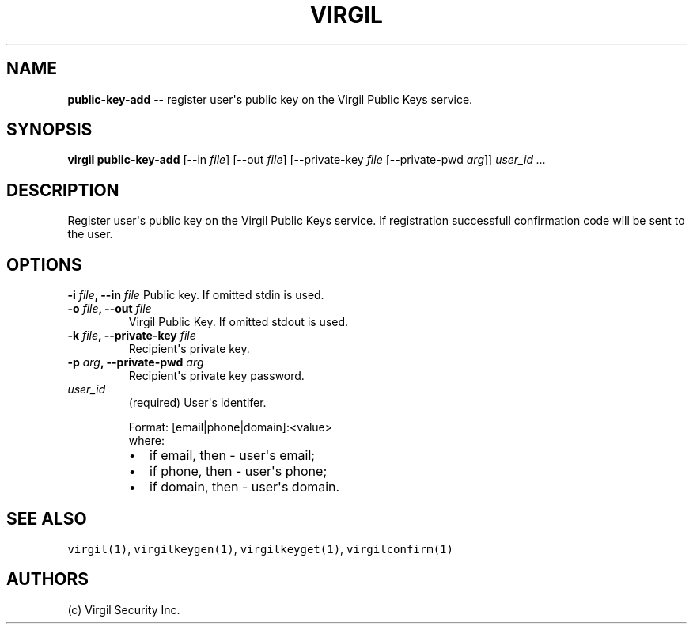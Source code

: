 .TH "VIRGIL" "1" "October 14, 2015" "Virgil Security CLI (0.3.0)" "BSD General Commands Manual"
.SH NAME
\f[B]public-key-add\f[] \-\- register user\[aq]s public key on the Virgil Public
Keys service.

.SH SYNOPSIS
\f[B]virgil public-key-add\f[] 
[\-\-in \f[I]file\f[]] 
[\-\-out \f[I]file\f[]]
[\-\-private-key \f[I]file\f[] 
[\-\-private-pwd \f[I]arg\f[]]]      
\f[I]user_id\f[] \f[I]\&...\f[]

.SH DESCRIPTION
Register user\[aq]s public key on the Virgil Public Keys service.
If registration successfull confirmation code will be sent to the user.

.SH OPTIONS
.B \-i \f[I]file\f[], \-\-in \f[I]file\f[]
Public key. If omitted stdin is used.

.TP
.B \-o \f[I]file\f[], \-\-out \f[I]file\f[]
Virgil Public Key. If omitted stdout is used.

.TP
.B \-k \f[I]file\f[], \-\-private-key \f[I]file\f[]
Recipient\[aq]s private key.

.TP
.B \-p \f[I]arg\f[], \-\-private-pwd \f[I]arg\f[]
Recipient\[aq]s private key password.

.TP
.B \f[I]user_id\f[]
(required) User\[aq]s identifer.

.RS
.PP
Format: [email|phone|domain]:<value>
.PD 0
.P
.PD
where:
.IP \[bu] 2
if email, then \- user\[aq]s email;
.IP \[bu] 2
if phone, then \- user\[aq]s phone;
.IP \[bu] 2
if domain, then \- user\[aq]s domain.
.RE

.SH SEE ALSO
\f[C]virgil(1)\f[], \f[C]virgilkeygen(1)\f[], \f[C]virgilkeyget(1)\f[],
\f[C]virgilconfirm(1)\f[]
.SH AUTHORS
(c) Virgil Security Inc.